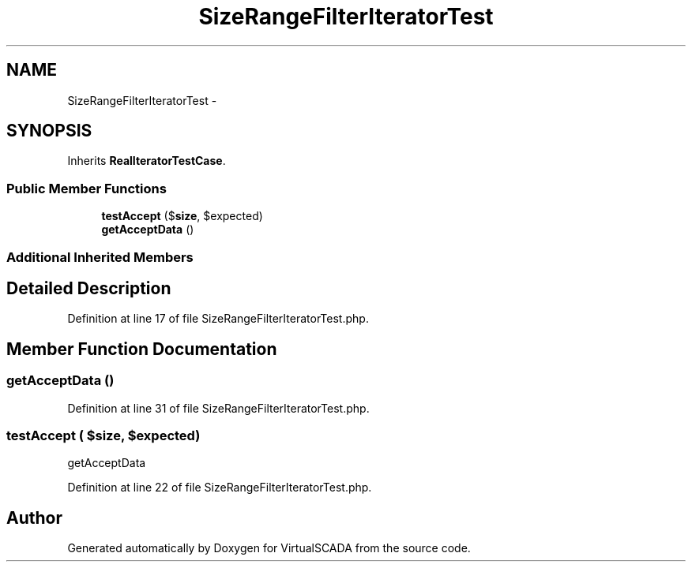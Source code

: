 .TH "SizeRangeFilterIteratorTest" 3 "Tue Apr 14 2015" "Version 1.0" "VirtualSCADA" \" -*- nroff -*-
.ad l
.nh
.SH NAME
SizeRangeFilterIteratorTest \- 
.SH SYNOPSIS
.br
.PP
.PP
Inherits \fBRealIteratorTestCase\fP\&.
.SS "Public Member Functions"

.in +1c
.ti -1c
.RI "\fBtestAccept\fP ($\fBsize\fP, $expected)"
.br
.ti -1c
.RI "\fBgetAcceptData\fP ()"
.br
.in -1c
.SS "Additional Inherited Members"
.SH "Detailed Description"
.PP 
Definition at line 17 of file SizeRangeFilterIteratorTest\&.php\&.
.SH "Member Function Documentation"
.PP 
.SS "getAcceptData ()"

.PP
Definition at line 31 of file SizeRangeFilterIteratorTest\&.php\&.
.SS "testAccept ( $size,  $expected)"
getAcceptData 
.PP
Definition at line 22 of file SizeRangeFilterIteratorTest\&.php\&.

.SH "Author"
.PP 
Generated automatically by Doxygen for VirtualSCADA from the source code\&.
